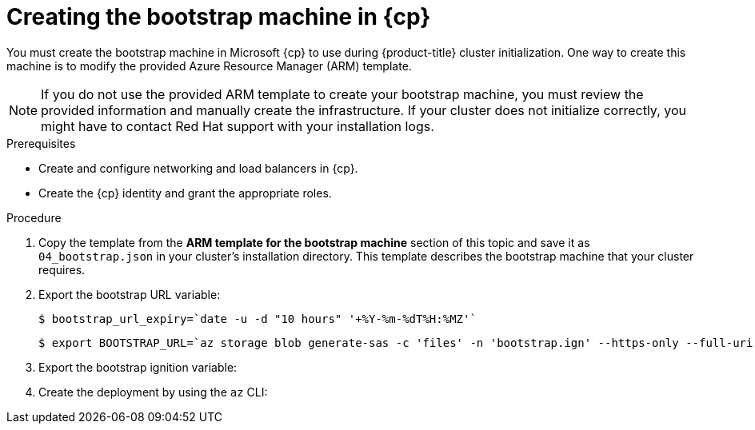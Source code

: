 // Module included in the following assemblies:
//
// * installing/installing_azure/installing-azure-user-infra.adoc
// * installing/installing_azure_stack_hub/installing-azure-stack-hub-user-infra.adoc
// * installing/installing_azure/installing-restricted-networks-azure-user-provisioned.adoc

ifeval::["{context}" == "installing-azure-user-infra"]
:azure:
:cp: Azure
endif::[]
ifeval::["{context}" == "installing-azure-stack-hub-user-infra"]
:ash:
:cp: Azure Stack Hub
endif::[]
ifeval::["{context}" == "installing-restricted-networks-azure-user-provisioned"]
:azure:
:cp: Azure
endif::[]

:_mod-docs-content-type: PROCEDURE
[id="installation-creating-azure-bootstrap_{context}"]
= Creating the bootstrap machine in {cp}

You must create the bootstrap machine in Microsoft {cp} to use during
{product-title} cluster initialization. One way to create this machine is to
modify the provided Azure Resource Manager (ARM) template.

[NOTE]
====
If you do not use the provided ARM template to create your bootstrap machine,
you must review the provided information and manually create the infrastructure.
If your cluster does not initialize correctly, you might have to contact Red Hat
support with your installation logs.
====

.Prerequisites

* Create and configure networking and load balancers in {cp}.
ifndef::ash[]
* Create the {cp} identity and grant the appropriate roles.
endif::ash[]

.Procedure

. Copy the template from the *ARM template for the bootstrap machine* section of
this topic and save it as `04_bootstrap.json` in your cluster's installation directory. This template
describes the bootstrap machine that your cluster requires.

. Export the bootstrap URL variable:
+
[source,terminal]
----
$ bootstrap_url_expiry=`date -u -d "10 hours" '+%Y-%m-%dT%H:%MZ'`
----
+
[source,terminal]
----
$ export BOOTSTRAP_URL=`az storage blob generate-sas -c 'files' -n 'bootstrap.ign' --https-only --full-uri --permissions r --expiry $bootstrap_url_expiry --account-name ${CLUSTER_NAME}sa --account-key ${ACCOUNT_KEY} -o tsv`
----

. Export the bootstrap ignition variable:
ifdef::azure[]
+
[source,terminal]
----
$ export BOOTSTRAP_IGNITION=`jq -rcnM --arg v "3.2.0" --arg url ${BOOTSTRAP_URL} '{ignition:{version:$v,config:{replace:{source:$url}}}}' | base64 | tr -d '\n'`
----
endif::azure[]
ifdef::ash[]
.. If your environment uses a public certificate authority (CA), run this command:
+
[source,terminal]
----
$ export BOOTSTRAP_IGNITION=`jq -rcnM --arg v "3.2.0" --arg url ${BOOTSTRAP_URL} '{ignition:{version:$v,config:{replace:{source:$url}}}}' | base64 | tr -d '\n'`
----

.. If your environment uses an internal CA, you must add your PEM encoded bundle to the bootstrap ignition stub so that your bootstrap virtual machine can pull the bootstrap ignition from the storage account. Run the following commands, which assume your CA is in a file called `CA.pem`:
+
[source,terminal]
----
$ export CA="data:text/plain;charset=utf-8;base64,$(cat CA.pem |base64 |tr -d '\n')"
----
+
[source,terminal]
----
$ export BOOTSTRAP_IGNITION=`jq -rcnM --arg v "3.2.0" --arg url "$BOOTSTRAP_URL" --arg cert "$CA" '{ignition:{version:$v,security:{tls:{certificateAuthorities:[{source:$cert}]}},config:{replace:{source:$url}}}}' | base64 | tr -d '\n'`
----
endif::ash[]

. Create the deployment by using the `az` CLI:
+
ifdef::azure[]
[source,terminal]
----
$ az deployment group create -g ${RESOURCE_GROUP} \
  --template-file "<installation_directory>/04_bootstrap.json" \
  --parameters bootstrapIgnition="${BOOTSTRAP_IGNITION}" \ <1>
  --parameters baseName="${INFRA_ID}" \ <2>
  --parameter bootstrapVMSize="Standard_D4s_v3" <3>
----
<1> The bootstrap Ignition content for the bootstrap cluster.
<2> The base name to be used in resource names; this is usually the cluster's infrastructure ID.
<3> Optional: Specify the size of the bootstrap VM. Use a VM size compatible with your specified architecture. If this value is not defined, the default value from the template is set.
endif::azure[]
ifdef::ash[]
[source,terminal]
----
$ az deployment group create --verbose -g ${RESOURCE_GROUP} \
  --template-file "<installation_directory>/04_bootstrap.json" \
  --parameters bootstrapIgnition="${BOOTSTRAP_IGNITION}" \ <1>
  --parameters baseName="${INFRA_ID}" \ <2>
  --parameters diagnosticsStorageAccountName="${CLUSTER_NAME}sa" <3>
----
<1> The bootstrap Ignition content for the bootstrap cluster.
<2> The base name to be used in resource names; this is usually the cluster's infrastructure ID.
<3> The name of the storage account for your cluster.
endif::ash[]

ifeval::["{context}" == "installing-azure-user-infra"]
:!azure:
:!cp: Azure
endif::[]
ifeval::["{context}" == "installing-azure-stack-hub-user-infra"]
:!ash:
:!cp: Azure Stack Hub
endif::[]
ifeval::["{context}" == "installing-restricted-networks-azure-user-provisioned"]
:!azure:
:!cp: Azure
endif::[]
